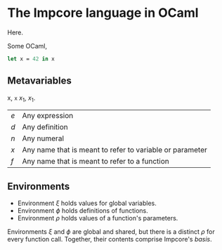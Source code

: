 * The Impcore language in OCaml
Here.

Some OCaml,

#+begin_src ocaml
let x = 42 in x
#+end_src

** Metavariables

x, =x= $x_1$, \(x_1\).

\begin{array}{cc}
  a & b \\
  c & c
\end{array}

| $e$ | Any expression                                           |
| $d$ | Any definition                                           |
| $n$ | Any numeral                                              |
| $x$ | Any name that is meant to refer to variable or parameter |
| $f$ | Any name that is meant to refer to a function            |

** Environments

- Environment $\xi$ holds values for global variables.
- Environment $\phi$ holds definitions of functions.
- Environment $\rho$ holds values of a function's parameters.

Environments $\xi$ and $\phi$ are global and shared, but there is a distinct $\rho$ for every function call. Together, their contents comprise Impcore's /basis/.
